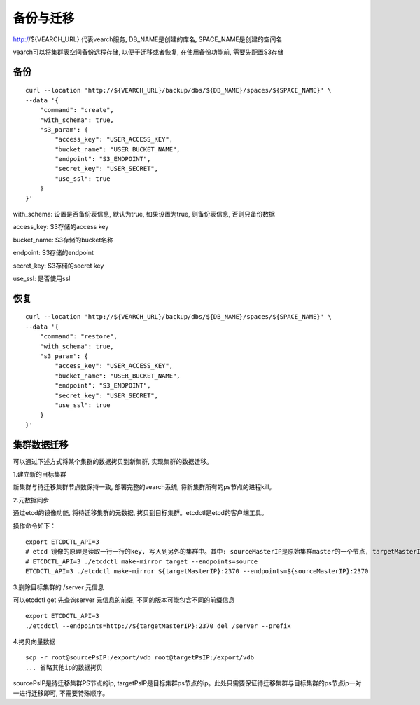 备份与迁移
=================
http://${VEARCH_URL} 代表vearch服务, DB_NAME是创建的库名, SPACE_NAME是创建的空间名

vearch可以将集群表空间备份远程存储, 以便于迁移或者恢复, 在使用备份功能前, 需要先配置S3存储


备份
----------------

::

  curl --location 'http://${VEARCH_URL}/backup/dbs/${DB_NAME}/spaces/${SPACE_NAME}' \
  --data '{
      "command": "create",
      "with_schema": true,
      "s3_param": {
          "access_key": "USER_ACCESS_KEY",
          "bucket_name": "USER_BUCKET_NAME",
          "endpoint": "S3_ENDPOINT",
          "secret_key": "USER_SECRET",
          "use_ssl": true
      }
  }'

with_schema: 设置是否备份表信息, 默认为true, 如果设置为true, 则备份表信息, 否则只备份数据

access_key: S3存储的access key

bucket_name: S3存储的bucket名称

endpoint: S3存储的endpoint

secret_key: S3存储的secret key

use_ssl: 是否使用ssl

恢复
----------------

::

  curl --location 'http://${VEARCH_URL}/backup/dbs/${DB_NAME}/spaces/${SPACE_NAME}' \
  --data '{
      "command": "restore",
      "with_schema": true,
      "s3_param": {
          "access_key": "USER_ACCESS_KEY",
          "bucket_name": "USER_BUCKET_NAME",
          "endpoint": "S3_ENDPOINT",
          "secret_key": "USER_SECRET",
          "use_ssl": true
      }
  }'


集群数据迁移
--------
可以通过下述方式将某个集群的数据拷贝到新集群, 实现集群的数据迁移。

1.建立新的目标集群

新集群与待迁移集群节点数保持一致, 部署完整的vearch系统, 将新集群所有的ps节点的进程kill。

2.元数据同步

通过etcd的镜像功能, 将待迁移集群的元数据, 拷贝到目标集群。etcdctl是etcd的客户端工具。

操作命令如下：
::

  export ETCDCTL_API=3
  # etcd 镜像的原理是读取一行一行的key, 写入到另外的集群中。其中: sourceMasterIP是原始集群master的一个节点, targetMasterIP是目标集群master的一个节点。
  # ETCDCTL_API=3 ./etcdctl make-mirror target --endpoints=source
  ETCDCTL_API=3 ./etcdctl make-mirror ${targetMasterIP}:2370 --endpoints=${sourceMasterIP}:2370


3.删除目标集群的 /server 元信息

可以etcdctl get 先查询server 元信息的前缀, 不同的版本可能包含不同的前缀信息
::

  export ETCDCTL_API=3
  ./etcdctl --endpoints=http://${targetMasterIP}:2370 del /server --prefix


4.拷贝向量数据
::

  scp -r root@sourcePsIP:/export/vdb root@targetPsIP:/export/vdb
  ... 省略其他ip的数据拷贝

sourcePsIP是待迁移集群PS节点的ip, targetPsIP是目标集群ps节点的ip。此处只需要保证待迁移集群与目标集群的ps节点ip一对一进行迁移即可, 不需要特殊顺序。
